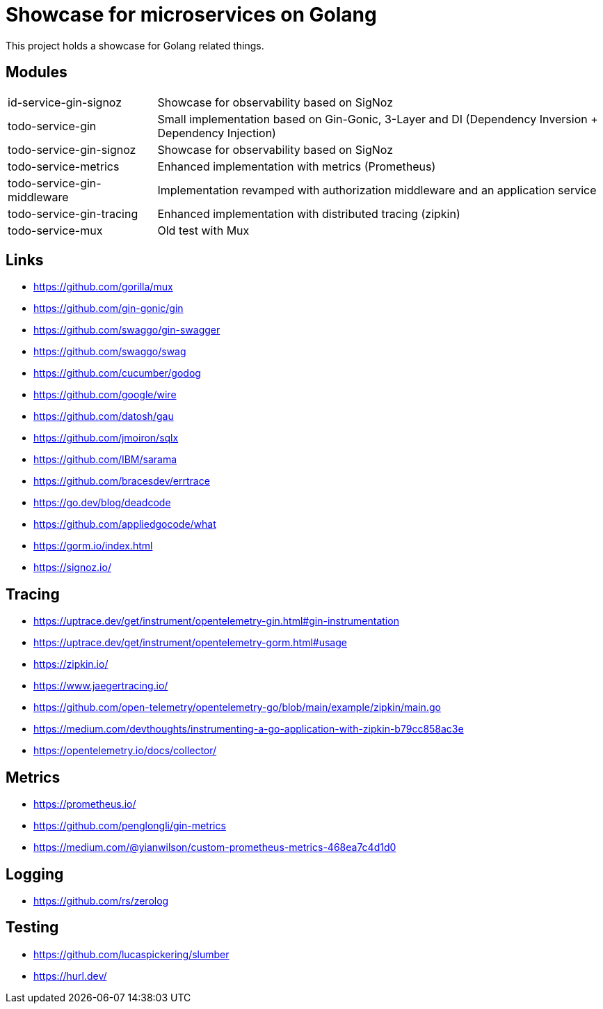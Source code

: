 = Showcase for microservices on Golang

This project holds a showcase for Golang related things.

== Modules

[cols="1,3"]
|===
| id-service-gin-signoz
| Showcase for observability based on SigNoz

| todo-service-gin
| Small implementation based on Gin-Gonic, 3-Layer and DI (Dependency Inversion + Dependency Injection)

| todo-service-gin-signoz
| Showcase for observability based on SigNoz

| todo-service-metrics
| Enhanced implementation with metrics (Prometheus)

| todo-service-gin-middleware
| Implementation revamped with authorization middleware and an application service

| todo-service-gin-tracing
| Enhanced implementation with distributed tracing (zipkin)

| todo-service-mux
| Old test with Mux
|===

== Links

- https://github.com/gorilla/mux
- https://github.com/gin-gonic/gin
- https://github.com/swaggo/gin-swagger
- https://github.com/swaggo/swag
- https://github.com/cucumber/godog
- https://github.com/google/wire
- https://github.com/datosh/gau
- https://github.com/jmoiron/sqlx
- https://github.com/IBM/sarama
- https://github.com/bracesdev/errtrace
- https://go.dev/blog/deadcode
- https://github.com/appliedgocode/what
- https://gorm.io/index.html
- https://signoz.io/

== Tracing

- https://uptrace.dev/get/instrument/opentelemetry-gin.html#gin-instrumentation
- https://uptrace.dev/get/instrument/opentelemetry-gorm.html#usage
- https://zipkin.io/
- https://www.jaegertracing.io/
- https://github.com/open-telemetry/opentelemetry-go/blob/main/example/zipkin/main.go
- https://medium.com/devthoughts/instrumenting-a-go-application-with-zipkin-b79cc858ac3e
- https://opentelemetry.io/docs/collector/

== Metrics

- https://prometheus.io/
- https://github.com/penglongli/gin-metrics
- https://medium.com/@yianwilson/custom-prometheus-metrics-468ea7c4d1d0

== Logging

- https://github.com/rs/zerolog

== Testing

- https://github.com/lucaspickering/slumber
- https://hurl.dev/
